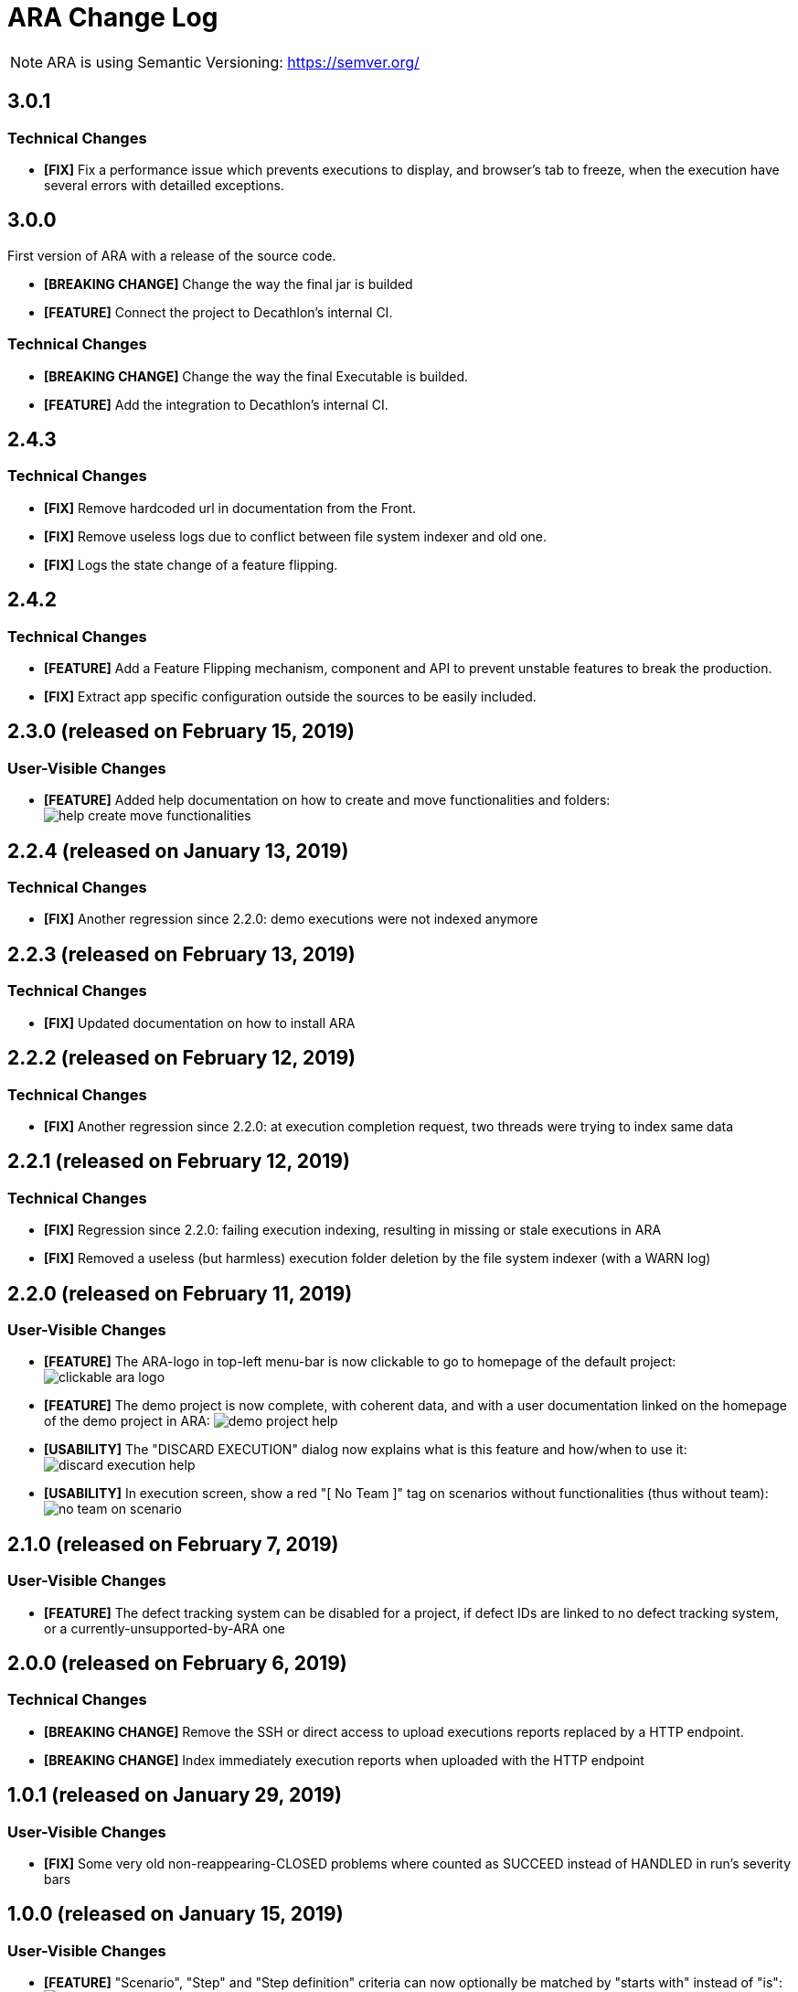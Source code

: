 = ARA Change Log

NOTE: ARA is using Semantic Versioning: https://semver.org/ +

////
Notes to developers filling this file:

Do not forget to change the version number by running this in the root "ara-parent" project:
mvn -DnewVersion=X.Y.Z -DgenerateBackupPoms=false versions:set

Each line is preceded by either:
* [BREAKING CHANGE] for an incompatible API change (major version incremented)
* [FEATURE] for a new feature (minor version incremented)
* [FIX] for a backward-compatible bug fix (patch version incremented)

This changelog is both for developers and end-users. +
Please split changes in two categories:
* `User-Visible Changes`qsd dsq

When introducing a user-visible feature, please include a screenshot or an animated GIF. +
For instance, on Windows, you can use http://getgreenshot.org/ for screenshots
and https://www.screentogif.com/ for animated-GIFs.
////

== 3.0.1

=== Technical Changes

* *[FIX]* Fix a performance issue which prevents executions to display, and browser's tab
to freeze, when the execution have several errors with detailled exceptions.

== 3.0.0

First version of ARA with a release of the source code.

* *[BREAKING CHANGE]* Change the way the final jar is builded
* *[FEATURE]* Connect the project to Decathlon's internal CI.

=== Technical Changes

* *[BREAKING CHANGE]* Change the way the final Executable is builded.
* *[FEATURE]* Add the integration to Decathlon's internal CI.

== 2.4.3

=== Technical Changes

* *[FIX]* Remove hardcoded url in documentation from the Front.
* *[FIX]* Remove useless logs due to conflict between file system indexer and old one.
* *[FIX]* Logs the state change of a feature flipping.

== 2.4.2

=== Technical Changes

* *[FEATURE]* Add a Feature Flipping mechanism, component and API to prevent unstable features to
    break the production.
* *[FIX]* Extract app specific configuration outside the sources to be easily included.


== 2.3.0 (released on February 15, 2019)

=== User-Visible Changes

* *[FEATURE]* Added help documentation on how to create and move functionalities and folders: +
  image:doc/changelog/help-create-move-functionalities.png[]

== 2.2.4 (released on January 13, 2019)

=== Technical Changes

* *[FIX]* Another regression since 2.2.0: demo executions were not indexed anymore



== 2.2.3 (released on February 13, 2019)

=== Technical Changes

* *[FIX]* Updated documentation on how to install ARA



== 2.2.2 (released on February 12, 2019)

=== Technical Changes

* *[FIX]* Another regression since 2.2.0: at execution completion request, two threads were trying to index same data



== 2.2.1 (released on February 12, 2019)

=== Technical Changes

* *[FIX]* Regression since 2.2.0: failing execution indexing, resulting in missing or stale executions in ARA
* *[FIX]* Removed a useless (but harmless) execution folder deletion by the file system indexer (with a WARN log)



== 2.2.0 (released on February 11, 2019)

=== User-Visible Changes

* *[FEATURE]* The ARA-logo in top-left menu-bar is now clickable to go to homepage of the default project: +
  image:doc/changelog/clickable-ara-logo.png[]
* *[FEATURE]* The demo project is now complete, with coherent data, and with a user documentation linked on the homepage
  of the demo project in ARA:
  image:doc/changelog/demo-project-help.png[]
* *[USABILITY]* The "DISCARD EXECUTION" dialog now explains what is this feature and how/when to use it: +
  image:doc/changelog/discard-execution-help.png[]
* *[USABILITY]* In execution screen, show a red "[ No Team ]" tag on scenarios without functionalities
  (thus without team): +
  image:doc/changelog/no-team-on-scenario.png[]



== 2.1.0 (released on February 7, 2019)

=== User-Visible Changes

* *[FEATURE]* The defect tracking system can be disabled for a project, if defect IDs are linked to no defect tracking
  system, or a currently-unsupported-by-ARA one



== 2.0.0 (released on February 6, 2019)

=== Technical Changes

* *[BREAKING CHANGE]* Remove the SSH or direct access to upload executions reports replaced by a HTTP endpoint.
* *[BREAKING CHANGE]* Index immediately execution reports when uploaded with the HTTP endpoint



== 1.0.1 (released on January 29, 2019)

=== User-Visible Changes

* *[FIX]* Some very old non-reappearing-CLOSED problems where counted as SUCCEED instead of HANDLED in run's severity bars



== 1.0.0 (released on January 15, 2019)

=== User-Visible Changes

* *[FEATURE]* "Scenario", "Step" and "Step definition" criteria can now optionally be matched by "starts with" instead
  of "is": +
  image:doc/changelog/scenario-and-step-starts-with.gif[]

=== Technical Changes

* *[BREAKING CHANGE]* Starting version numbering, as ARA now has a public library
* *[FEATURE]* Added the `ara-lib` dependency to include in projects to help them:
  ** extract Cucumber step definitions into a stepDefinitions.json for ARA
  ** create structured embeddings to embed in Cucumber reports for ARA
  ** parse structured embeddings for analysis purpose
